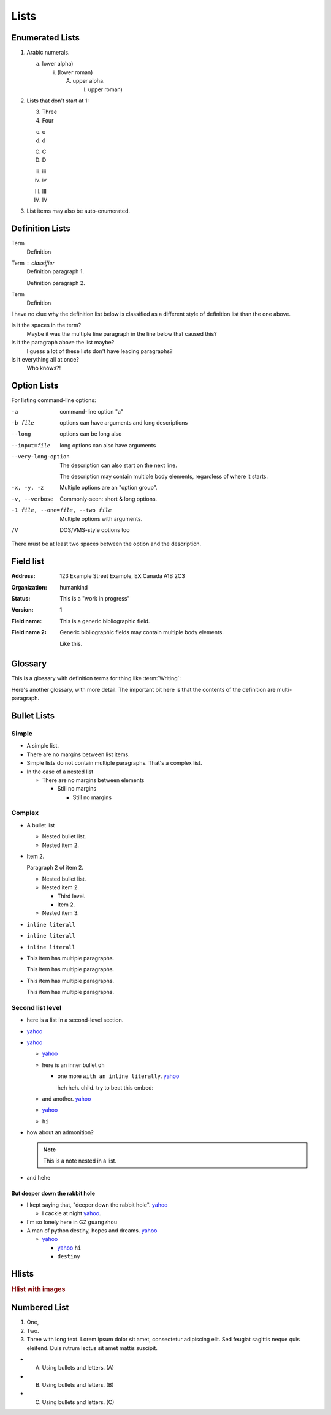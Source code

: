 ..
   Copyright (c) 2021 Pradyun Gedam
   Licensed under Creative Commons Attribution-ShareAlike 4.0 International License
   SPDX-License-Identifier: CC-BY-SA-4.0

=====
Lists
=====

Enumerated Lists
----------------

1. Arabic numerals.

   a) lower alpha)

      (i) (lower roman)

          A. upper alpha.

             I) upper roman)

2. Lists that don't start at 1:

   3. Three

   4. Four

   c. c

   d. d

   C. C

   D. D

   iii. iii

   iv. iv

   III. III

   IV. IV

#. List items may also be auto-enumerated.

Definition Lists
----------------

Term
    Definition
Term : classifier
    Definition paragraph 1.

    Definition paragraph 2.
Term
    Definition

I have no clue why the definition list below is classified as a different style
of definition list than the one above.

Is it the spaces in the term?
    Maybe it was the multiple line paragraph
    in the line below that caused this?

Is it the paragraph above the list maybe?
    I guess a lot of these lists don't have leading paragraphs?

Is it everything all at once?
    Who knows?!

Option Lists
------------

For listing command-line options:

-a            command-line option "a"
-b file       options can have arguments
              and long descriptions
--long        options can be long also
--input=file  long options can also have
              arguments

--very-long-option
              The description can also start on the next line.

              The description may contain multiple body elements,
              regardless of where it starts.

-x, -y, -z    Multiple options are an "option group".
-v, --verbose  Commonly-seen: short & long options.
-1 file, --one=file, --two file
              Multiple options with arguments.
/V            DOS/VMS-style options too

There must be at least two spaces between the option and the description.

Field list
----------

:Address: 123 Example Street
          Example, EX  Canada
          A1B 2C3
:Organization: humankind
:Status: This is a "work in progress"
:Version: 1
:Field name: This is a generic bibliographic field.
:Field name 2:
    Generic bibliographic fields may contain multiple body elements.

    Like this.

Glossary
--------

This is a glossary with definition terms for thing like :term:`Writing`:

.. glossary::

  Documentation
     Provides users with the knowledge they need to use something.

  Reading
     The process of taking information into ones mind through the use of eyes.

  Writing
     The process of putting thoughts into a medium for other people to :term:`read <Reading>`.

Here's another glossary, with more detail. The important bit here is that the contents of the definition are multi-paragraph.

.. glossary::

    Import Package

        A Python module which can contain other modules or recursively, other packages.

        An import package is more commonly referred to with the single word “package”, but this guide will use the expanded term when more clarity is needed to prevent confusion with a Distribution Package which is also commonly called a “package”.

    Package Index

        A repository of distributions with a web interface to automate package discovery and consumption.

Bullet Lists
------------

..
    Docutils supports two types of lists, "simple" and "complex". Complex lists
    have item margins, simple lists do not.
    https://docutils.sourceforge.io/sandbox/html4strict/data/simple-lists.html

Simple
^^^^^^

- A simple list.
- There are no margins between list items.
- Simple lists do not contain multiple paragraphs. That's a complex list.
- In the case of a nested list

  - There are no margins between elements

    - Still no margins

      - Still no margins

Complex
^^^^^^^

- A bullet list

  + Nested bullet list.
  + Nested item 2.

- Item 2.

  Paragraph 2 of item 2.

  * Nested bullet list.
  * Nested item 2.

    - Third level.
    - Item 2.

  * Nested item 3.

- ``inline literall``
- ``inline literall``
- ``inline literall``
- This item has multiple paragraphs.

  This item has multiple paragraphs.
- This item has multiple paragraphs.

  This item has multiple paragraphs.


Second list level
^^^^^^^^^^^^^^^^^

- here is a list in a second-level section.
- `yahoo <http://www.yahoo.com>`_
- `yahoo <http://www.yahoo.com>`_

  - `yahoo <http://www.yahoo.com>`_
  - here is an inner bullet ``oh``

    - one more ``with an inline literally``. `yahoo <http://www.yahoo.com>`_

      heh heh. child. try to beat this embed:

      .. literalinclude:: ../../src/furo/__init__.py
          :language: python
          :linenos:
          :lines: 10-20

  - and another. `yahoo <http://www.yahoo.com>`_
  - `yahoo <http://www.yahoo.com>`_
  - ``hi``
- how about an admonition?

  .. note::
      This is a note nested in a list.

- and hehe

But deeper down the rabbit hole
"""""""""""""""""""""""""""""""

- I kept saying that, "deeper down the rabbit hole". `yahoo <http://www.yahoo.com>`_

  - I cackle at night `yahoo <http://www.yahoo.com>`_.
- I'm so lonely here in GZ ``guangzhou``
- A man of python destiny, hopes and dreams. `yahoo <http://www.yahoo.com>`_

  - `yahoo <http://www.yahoo.com>`_

    - `yahoo <http://www.yahoo.com>`_ ``hi``
    - ``destiny``

Hlists
------

.. hlist::
    :columns: 2

    - First item
    - Second item
    - Third item
    - Forth item
    - Fifth item
    - Sixths item

.. rubric:: Hlist with images

.. hlist::
    :columns: 2

    - .. figure:: https://picsum.photos/id/237/200/200

         This is a short caption for a figure.

    - .. figure:: https://picsum.photos/id/237/200/200

         This is a long caption for a figure. Lorem ipsum dolor sit amet, consectetur adipiscing elit.
         Donec porttitor dolor in odio posuere, vitae ornare libero mattis. In lobortis justo vestibulum nibh aliquet, non.

Numbered List
-------------

#. One,
#. Two.
#. Three with long text. Lorem ipsum dolor sit amet, consectetur adipiscing elit.
   Sed feugiat sagittis neque quis eleifend. Duis rutrum lectus sit amet mattis suscipit.

- A) Using bullets and letters. (A)
- B) Using bullets and letters. (B)
- C) Using bullets and letters. (C)
